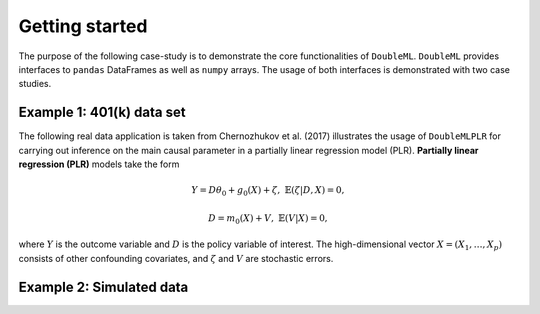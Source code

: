 Getting started
===============

The purpose of the following case-study is to demonstrate the core functionalities of ``DoubleML``. ``DoubleML``
provides interfaces to ``pandas`` DataFrames as well as ``numpy`` arrays. The usage of both interfaces is demonstrated
with two case studies.

Example 1: 401(k) data set
--------------------------

The following real data application is taken from Chernozhukov et al. (2017) illustrates the usage of ``DoubleMLPLR``
for carrying out inference on the main causal parameter in a partially linear regression model (PLR). **Partially linear
regression (PLR)** models take the form

.. math::

    Y = D \theta_0 + g_0(X) + \zeta, & &\mathbb{E}(\zeta | D,X) = 0,

    D = m_0(X) + V, & &\mathbb{E}(V | X) = 0,

where :math:`Y` is the outcome variable and :math:`D` is the policy variable of interest.
The high-dimensional vector :math:`X = (X_1, \ldots, X_p)` consists of other confounding covariates,
and :math:`\zeta` and :math:`V` are stochastic errors.

.. ipython:: python

    from doubleml import DoubleMLData, DoubleMLPLR
    from doubleml.datasets import fetch_401K

    from sklearn.base import clone
    from sklearn.ensemble import RandomForestRegressor

    # Load data
    data = fetch_401K()

    # Specify the data and the variables for the causal model
    dml_data_obj = DoubleMLData(data,
                                y_col='net_tfa',
                                d_cols='e401',
                                x_cols=['age', 'inc', 'educ', 'fsize', 'marr', 'twoearn', 'db', 'pira', 'hown'])

    # Specify the learners for the nuisance functions and initialize the DoubleMLPLR object
    learner = RandomForestRegressor(max_depth=2, n_estimators=100)
    ml_learners = {'ml_m': clone(learner),
                   'ml_g': clone(learner)}
    dml_plr_obj = DoubleMLPLR(dml_data_obj, ml_learners)

    # Fit the PLR model with double machine learning
    dml_plr_obj.fit()

    # Inspect the results
    dml_plr_obj.summary


Example 2: Simulated data
-------------------------
.. ipython:: python

    from doubleml import DoubleMLData, DoubleMLPLR
    from doubleml.datasets import fetch_401K

    import numpy as np
    from sklearn.base import clone
    from sklearn.linear_model import Lasso

    # Generate data
    n_obs = 500
    n_vars = 100
    n_nonzero = 3
    beta_d = np.random.uniform(0, 5, size=n_nonzero)
    beta_y = np.random.uniform(0, 5, size=n_nonzero)
    theta = 3
    X = np.random.normal(size=(n_obs, n_vars))
    d = np.dot(X[:, :n_nonzero], beta_d) + np.random.standard_normal(size=(n_obs,))
    y = theta * d + np.dot(X[:, :n_nonzero], beta_y) + np.random.standard_normal(size=(n_obs,))

    # Specify the data and the variables for the causal model
    dml_data_obj = DoubleMLData.from_arrays(X, y, d)

    # Specify the learners for the nuisance functions and initialize the DoubleMLPLR object
    learner = Lasso(alpha=np.sqrt(np.log(n_vars)/(n_obs)))
    ml_learners = {'ml_m': clone(learner),
                   'ml_g': clone(learner)}
    dml_plr_obj = DoubleMLPLR(dml_data_obj, ml_learners)

    # Fit the PLR model with double machine learning
    dml_plr_obj.fit()

    # Inspect the results
    dml_plr_obj.summary
